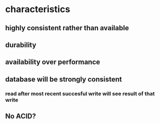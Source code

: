 * characteristics
** highly consistent rather than available
** durability
** availability over performance
** database will be strongly consistent
*** read after most recent succesful write will see result of that write
** No ACID?
